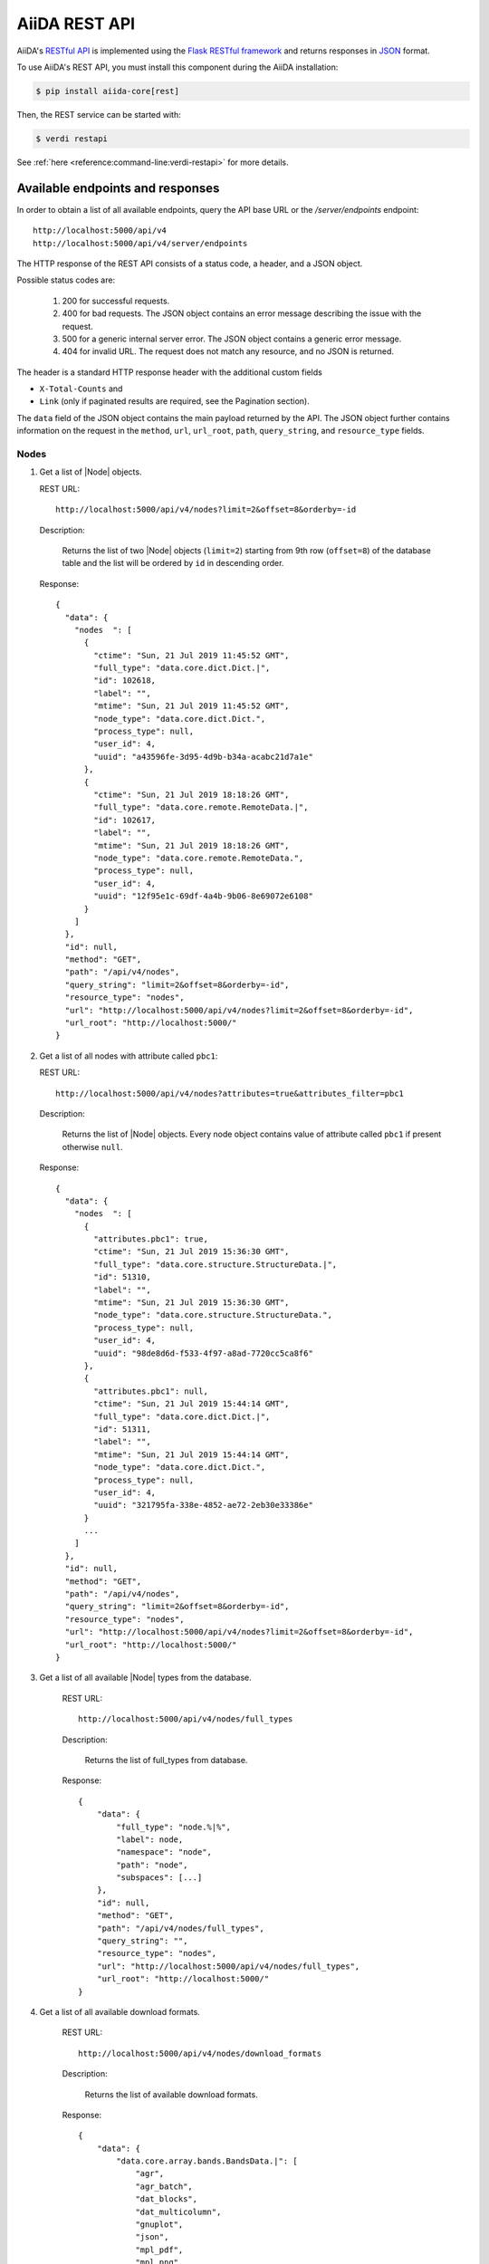 .. _reference:rest-api:

**************
AiiDA REST API
**************

AiiDA's `RESTful <https://en.wikipedia.org/wiki/Representational_state_transfer>`_ `API <https://en.wikipedia.org/wiki/Application_programming_interface>`_ is implemented using the `Flask RESTful framework <https://flask-restful.readthedocs.io/en/latest/>`_ and returns responses in `JSON <https://www.json.org/json-en.html>`_ format.

To use AiiDA's REST API, you must install this component during the AiiDA installation:

.. code-block:: console

  $ pip install aiida-core[rest]

Then, the REST service can be started with:

.. code-block:: console

  $ verdi restapi

See :ref:`here <reference:command-line:verdi-restapi>` for more details.

.. _reference:rest-api:endpoints-responses:

Available endpoints and responses
=================================

In order to obtain a list of all available endpoints, query the API base URL or the `/server/endpoints` endpoint::

           http://localhost:5000/api/v4
           http://localhost:5000/api/v4/server/endpoints

The HTTP response of the REST API consists of a status code, a header, and a JSON object.

Possible status codes are:

    #. 200 for successful requests.
    #. 400 for bad requests.
       The JSON object contains an error message describing the issue with the request.
    #. 500 for a generic internal server error.
       The JSON object contains a generic error message.
    #. 404 for invalid URL.
       The request does not match any resource, and no JSON is returned.

The header is a standard HTTP response header with the additional custom fields

* ``X-Total-Counts`` and
* ``Link`` (only if paginated results are required, see the Pagination section).

The ``data`` field of the JSON object contains the main payload returned by the API.
The JSON object further contains information on the request in the ``method``, ``url``, ``url_root``, ``path``, ``query_string``, and ``resource_type`` fields.

.. _restapi_apache:

Nodes
-----

#.  Get a list of |Node| objects.

    REST URL::

        http://localhost:5000/api/v4/nodes?limit=2&offset=8&orderby=-id

    Description:

        Returns the list of two |Node| objects (``limit=2``) starting from 9th row (``offset=8``) of the database table and the list will be ordered by ``id`` in descending order.

    Response::

        {
          "data": {
            "nodes  ": [
              {
                "ctime": "Sun, 21 Jul 2019 11:45:52 GMT",
                "full_type": "data.core.dict.Dict.|",
                "id": 102618,
                "label": "",
                "mtime": "Sun, 21 Jul 2019 11:45:52 GMT",
                "node_type": "data.core.dict.Dict.",
                "process_type": null,
                "user_id": 4,
                "uuid": "a43596fe-3d95-4d9b-b34a-acabc21d7a1e"
              },
              {
                "ctime": "Sun, 21 Jul 2019 18:18:26 GMT",
                "full_type": "data.core.remote.RemoteData.|",
                "id": 102617,
                "label": "",
                "mtime": "Sun, 21 Jul 2019 18:18:26 GMT",
                "node_type": "data.core.remote.RemoteData.",
                "process_type": null,
                "user_id": 4,
                "uuid": "12f95e1c-69df-4a4b-9b06-8e69072e6108"
              }
            ]
          },
          "id": null,
          "method": "GET",
          "path": "/api/v4/nodes",
          "query_string": "limit=2&offset=8&orderby=-id",
          "resource_type": "nodes",
          "url": "http://localhost:5000/api/v4/nodes?limit=2&offset=8&orderby=-id",
          "url_root": "http://localhost:5000/"
        }

#.  Get a list of all nodes with attribute called ``pbc1``:

    REST URL::

        http://localhost:5000/api/v4/nodes?attributes=true&attributes_filter=pbc1

    Description:

        Returns the list of |Node| objects.
        Every node object contains value of attribute called ``pbc1`` if present otherwise ``null``.

    Response::

        {
          "data": {
            "nodes  ": [
              {
                "attributes.pbc1": true,
                "ctime": "Sun, 21 Jul 2019 15:36:30 GMT",
                "full_type": "data.core.structure.StructureData.|",
                "id": 51310,
                "label": "",
                "mtime": "Sun, 21 Jul 2019 15:36:30 GMT",
                "node_type": "data.core.structure.StructureData.",
                "process_type": null,
                "user_id": 4,
                "uuid": "98de8d6d-f533-4f97-a8ad-7720cc5ca8f6"
              },
              {
                "attributes.pbc1": null,
                "ctime": "Sun, 21 Jul 2019 15:44:14 GMT",
                "full_type": "data.core.dict.Dict.|",
                "id": 51311,
                "label": "",
                "mtime": "Sun, 21 Jul 2019 15:44:14 GMT",
                "node_type": "data.core.dict.Dict.",
                "process_type": null,
                "user_id": 4,
                "uuid": "321795fa-338e-4852-ae72-2eb30e33386e"
              }
              ...
            ]
          },
          "id": null,
          "method": "GET",
          "path": "/api/v4/nodes",
          "query_string": "limit=2&offset=8&orderby=-id",
          "resource_type": "nodes",
          "url": "http://localhost:5000/api/v4/nodes?limit=2&offset=8&orderby=-id",
          "url_root": "http://localhost:5000/"
        }

#. Get a list of all available |Node| types from the database.

    REST URL::

        http://localhost:5000/api/v4/nodes/full_types

    Description:

        Returns the list of full_types from database.

    Response::

        {
            "data": {
                "full_type": "node.%|%",
                "label": node,
                "namespace": "node",
                "path": "node",
                "subspaces": [...]
            },
            "id": null,
            "method": "GET",
            "path": "/api/v4/nodes/full_types",
            "query_string": "",
            "resource_type": "nodes",
            "url": "http://localhost:5000/api/v4/nodes/full_types",
            "url_root": "http://localhost:5000/"
        }

#. Get a list of all available download formats.

    REST URL::

        http://localhost:5000/api/v4/nodes/download_formats

    Description:

        Returns the list of available download formats.

    Response::

        {
            "data": {
                "data.core.array.bands.BandsData.|": [
                    "agr",
                    "agr_batch",
                    "dat_blocks",
                    "dat_multicolumn",
                    "gnuplot",
                    "json",
                    "mpl_pdf",
                    "mpl_png",
                    "mpl_singlefile",
                    "mpl_withjson"
                ],
                "data.core.array.trajectory.TrajectoryData.|": [
                    "cif",
                    "xsf"
                ],
                "data.core.cif.CifData.|": [
                    "cif"
                ],
                "data.core.structure.StructureData.|": [
                    "chemdoodle",
                    "cif",
                    "xsf",
                    "xyz"
                ],
                "data.core.upf.UpfData.|": [
                    "upf"
                ]
            },
            "id": null,
            "method": "GET",
            "path": "/api/v4/nodes/download_formats",
            "query_string": "",
            "resource_type": "nodes",
            "url": "http://localhost:5000/api/v4/nodes/download_formats",
            "url_root": "http://localhost:5000/"
        }

#. Get the details of a single |Node| object.

    REST URL::

        http://localhost:5000/api/v4/nodes/12f95e1c

    Description:

        Returns the details of the |Node| object with ``uuid="12f95e1c..."``.

    Response::

        {
          "data": {
            "nodes  ": [
              {
                "ctime": "Sun, 21 Jul 2019 18:18:26 GMT",
                "full_type": "data.core.remote.RemoteData.|",
                "id": 102617,
                "label": "",
                "mtime": "Sun, 21 Jul 2019 18:18:26 GMT",
                "node_type": "data.core.remote.RemoteData.",
                "process_type": null,
                "user_id": 4,
                "uuid": "12f95e1c-69df-4a4b-9b06-8e69072e6108"
              }
            ]
          },
          "id": "12f95e1c",
          "method": "GET",
          "path": "/api/v4/nodes/12f95e1c",
          "query_string": "",
          "resource_type": "nodes",
          "url": "http://localhost:5000/api/v4/nodes/12f95e1c",
          "url_root": "http://localhost:5000/"
        }

#. Get the list of incoming of a specific |Node|.

    REST URL::

        http://localhost:5000/api/v4/nodes/de83b1/links/incoming?limit=2

    Description:

        Returns the list of the first two input nodes (``limit=2``) of the |Node| object with ``uuid="de83b#..."``.

    Response::

        {
          "data": {
            "incoming": [
              {
                "ctime": "Sun, 21 Jul 2019 08:02:23 GMT",
                "full_type": "data.core.dict.Dict.|",
                "id": 53770,
                "label": "",
                "link_label": "settings",
                "link_type": "input_calc",
                "mtime": "Sun, 21 Jul 2019 08:02:23 GMT",
                "node_type": "data.core.dict.Dict.",
                "process_type": null,
                "user_id": 4,
                "uuid": "31993382-c1ab-4822-a116-bd88697f2796"
              },
              {
                "ctime": "Fri, 28 Jun 2019 10:54:25 GMT",
                "full_type": "data.core.upf.UpfData.|",
                "id": 54502,
                "label": "",
                "link_label": "pseudos__N",
                "link_type": "input_calc",
                "mtime": "Fri, 28 Jun 2019 10:54:28 GMT",
                "node_type": "data.core.upf.UpfData.",
                "process_type": null,
                "user_id": 4,
                "uuid": "2e2df55d-27a5-4b34-bf7f-911b16da95f0"
              }
            ]
          },
          "id": "de83b1",
          "method": "GET",
          "path": "/api/v4/nodes/de83b1/links/incoming",
          "query_string": "limit=2",
          "resource_type": "nodes",
          "url": "http://localhost:5000/api/v4/nodes/de83b1/links/incoming?limit=2",
          "url_root": "http://localhost:5000/"
        }

#. Filter the incoming/outgoing of a |Node| by their full type.

    REST URL::

        http://localhost:5000/api/v4/nodes/de83b1/links/incoming?full_type="data.core.dict.Dict.|"

    Description:

        Returns the list of the *dict* incoming nodes of the |Node| object with ``uuid="de83b1..."``.

    Response::

        {
          "data": {
            "incoming": [
              {
                "ctime": "Sun, 21 Jul 2019 08:02:23 GMT",
                "full_type": "data.core.dict.Dict.|",
                "id": 53770,
                "label": "",
                "link_label": "settings",
                "link_type": "input_calc",
                "mtime": "Sun, 21 Jul 2019 08:02:23 GMT",
                "node_type": "data.core.dict.Dict.",
                "process_type": null,
                "user_id": 4,
                "uuid": "31993382-c1ab-4822-a116-bd88697f2796"
              }
            ]
          },
          "id": "de83b1",
          "method": "GET",
          "path": "/api/v4/nodes/de83b1/links/incoming",
          "query_string": "full_type=%22data.core.dict.Dict.|%22",
          "resource_type": "nodes",
          "url": "http://localhost:5000/api/v4/nodes/de83b1/links/incoming?full_type=\"data.core.dict.Dict.|\"",
          "url_root": "http://localhost:5000/"
        }

    REST URL::

        http://localhost:5000/api/v4/nodes/de83b1/links/outgoing?full_type="data.core.dict.Dict.|"

    Description:

        Returns the list of the *dict* outgoing nodes of the |Node| object with ``uuid="de83b1..."``.

    Response::

        {
          "data": {
            "outgoing": [
              {
                "ctime": "Sun, 21 Jul 2019 09:08:05 GMT",
                "full_type": "data.core.dict.Dict.|",
                "id": 67440,
                "label": "",
                "link_label": "output_parameters",
                "link_type": "create",
                "mtime": "Sun, 21 Jul 2019 09:08:05 GMT",
                "node_type": "data.core.dict.Dict.",
                "process_type": null,
                "user_id": 4,
                "uuid": "861e1108-33a1-4495-807b-8c5189ad74e3"
              }
            ]
          },
          "id": "de83b1",
          "method": "GET",
          "path": "/api/v4/nodes/de83b1/links/outgoing",
          "query_string": "full_type=%22data.core.dict.Dict.|%22",
          "resource_type": "nodes",
          "url": "http://localhost:5000/api/v4/nodes/de83b1/links/outgoing?full_type=\"data.core.dict.Dict.|\"",
          "url_root": "http://localhost:5000/"
        }

#. Getting the list of the attributes/extras of a specific |Node|.

    REST URL::

        http://localhost:5000/api/v4/nodes/ffe11/contents/attributes

    Description:

        Returns the list of all attributes of the |Node| object with ``uuid="ffe11..."``.

    Response::

        {
          "data": {
            "attributes": {
              "append_text": "",
              "input_plugin": "quantumespresso.pw",
              "is_local": false,
              "prepend_text": "",
              "remote_exec_path": "/project/espresso-5.1-intel/bin/pw.x"
            }
          },
          "id": "ffe11",
          "method": "GET",
          "path": "/api/v4/nodes/ffe11/contents/attributes",
          "query_string": "",
          "resource_type": "nodes",
          "url": "http://localhost:5000/api/v4/nodes/ffe11/contents/attributes",
          "url_root": "http://localhost:5000/"
        }

    REST URL::

        http://localhost:5000/api/v4/nodes/ffe11/contents/extras

    Description:

        Returns the list of all the extras of the |Node| object with ``uuid="ffe11..."``.

    Response::

        {
          "data": {
            "extras": {
              "trialBool": true,
              "trialFloat": 3.0,
              "trialInt": 34,
              "trialStr": "trial"
            }
          },
          "id": "ffe11",
          "method": "GET",
          "path": "/api/v4/nodes/ffe11/contents/extras",
          "query_string": "",
          "resource_type": "nodes",
          "url": "http://localhost:5000/api/v4/nodes/ffe11/contents/extras",
          "url_root": "http://localhost:5000/"
        }

#. Getting a user-defined list of attributes/extras of a specific |Node|.

    REST URL::

         http://localhost:5000/api/v4/nodes/ffe11/contents/attributes?attributes_filter=append_text,is_local

    Description:

        Returns a list of the attributes ``append_text`` and ``is_local`` of the |Node| object with ``uuid="ffe11..."``.

    Response::

        {
          "data": {
            "attributes": {
              "append_text": "",
              "is_local": false
            }
          },
          "id": "ffe11",
          "method": "GET",
          "path": "/api/v4/nodes/ffe11/contents/attributes",
          "query_string": "attributes_filter=append_text,is_local",
          "resource_type": "nodes",
          "url": "http://localhost:5000/api/v4/nodes/ffe11/contents/attributes?attributes_filter=append_text,is_local",
          "url_root": "http://localhost:5000/"
        }

    REST URL::

        http://localhost:5000/api/v4/nodes/ffe11/contents/extras?extras_filter=trialBool,trialInt

    Description:

        Returns a list of the extras ``trialBool`` and ``trialInt`` of the |Node| object with ``uuid="ffe11..."``.

    Response::

        {
          "data": {
            "extras": {
              "trialBool": true,
              "trialInt": 34
            }
          },
          "id": "ffe11",
          "method": "GET",
          "path": "/api/v4/nodes/ffe11/contents/extras",
          "query_string": "extras_filter=trialBool,trialInt",
          "resource_type": "nodes",
          "url": "http://localhost:5000/api/v4/nodes/ffe11/contents/extras?extras_filter=trialBool,trialInt",
          "url_root": "http://localhost:5000/"
        }

#. Get comments of specific |Node|.

    REST URL::

        http://localhost:5000/api/v4/nodes/ffe11/contents/comments

    Description:

        Returns comments of the given |Node|.

    Response::

        {
            "data": {
                "comments": ["This is test comment.", "Add another comment."]
            },
            "id": "ffe11",
            "method": "GET",
            "path": "/api/v4/nodes/ffe11/contents/comments/",
            "query_string": "",
            "resource_type": "nodes",
            "url": "http://localhost:5000/api/v4/nodes/ffe11/contents/comments/",
            "url_root": "http://localhost:5000/"
        }

#. Get list of all the files/directories from the repository of a specific |Node|.

    REST URL::

        http://localhost:5000/api/v4/nodes/ffe11/repo/list

    Description:

        Returns a list of all the files/directories from node repository

    Response::

        {
            "data": {
                "repo_list": [
                    {
                        "name": ".aiida",
                        "type": "DIRECTORY"
                    },
                    {
                        "name": "_aiidasubmit.sh",
                        "type": "FILE"
                    },
                    {
                        "name": "aiida.in",
                        "type": "FILE"
                    },
                    {
                        "name": "out",
                        "type": "DIRECTORY"
                    },
                    {
                        "name": "pseudo",
                        "type": "DIRECTORY"
                    }
                ]
            },
            "id": "ffe11",
            "method": "GET",
            "path": "/api/v4/nodes/ffe11/repo/list/",
            "query_string": "",
            "resource_type": "nodes",
            "url": "http://localhost:5000/api/v4/nodes/ffe11/repo/list/",
            "url_root": "http://localhost:5000/"
        }

#. Download a file from the repository of a |Node|.

    REST URL::

        http://localhost:5000/api/v4/nodes/ffe11/repo/contents?filename="aiida.in"

    Description:

        Downloads the file ``aiida.in`` from node repository

    Response::

        It downloads the file.

#. There are specific download formats (check ``nodes/download_formats`` endpoint) available to download different types of nodes.
    This endpoint is used to download file in given format.

    REST URL::

        http://localhost:5000/api/v4/nodes/fafdsf/download?download_format=xsf

    Description:

        Downloads structure node of uuid=fafdsf in ``xsf`` format

    Response::

        It downloads the file.

Processes
---------

1.  Get the report of a |ProcessNode|.

    REST URL::

        http://localhost:5000/api/v4/processes/8b95cd85/report

    Description:

        Returns report of process of ``uuid="8b95cd85-...."``

    Response::

        {
            "data": {
                "logs": []
            },
            "id": "8b95cd85",
            "method": "GET",
            "path": "/api/v4/processes/8b95cd85/report",
            "query_string": "",
            "resource_type": "processes",
            "url": "http://localhost:5000/api/v4/processes/8b95cd85/report",
            "url_root": "http://localhost:5000/"
        }

CalcJobs
--------

1.  Get a list of input or output files of given |CalcJobNode|.

    REST URL::

        http://localhost:5000/api/v4/calcjobs/sffs241j/input_files

    Description:

        Returns a list of all input files of given |CalcJobNode| of ``uuid="sffs241j-...."``

    Response::

        {
            "data": [
                {
                    "name": ".aiida",
                    "type": "DIRECTORY"
                },
                {
                    "name": "_aiidasubmit.sh",
                    "type": "FILE"
                },
                {
                    "name": "aiida.in",
                    "type": "FILE"
                },
                {
                    "name": "out",
                    "type": "DIRECTORY"
                },
                ...
            ],
            "id": "sffs241j",
            "method": "GET",
            "path": "/api/v4/calcjobs/sffs241j/input_files",
            "query_string": "",
            "resource_type": "calcjobs",
            "url": "http://localhost:5000/api/v4/calcjobs/sffs241j/input_files",
            "url_root": "http://localhost:5000/"
        }

Computers
---------

1. Get a list of |Computer| objects.

    REST URL::

        http://localhost:5000/api/v4/computers?limit=3&offset=2&orderby=id

    Description:

        Returns the list of three |Computer| objects (``limit=3``) starting from the 3rd row (``offset=2``) of the database table.
        The list will be ordered by ascending values of ``id``.

    Response::

        {
          "data": {
            "computers": [
              {
                "description": "Alpha Computer",
                "hostname": "alpha.aiida.net",
                "id": 3,
                "name": "Alpha",
                "scheduler_type": "core.slurm",
                "transport_type": "core.ssh",
                "uuid": "9b5c84bb-4575-4fbe-b18c-b23fc30ec55e"
              },
              {
                "description": "Beta Computer",
                "hostname": "beta.aiida.net",
                "id": 4,
                "name": "Beta",
                "scheduler_type": "core.slurm",
                "transport_type": "core.ssh",
                "uuid": "5d490d77-638d-4d4b-8288-722f930783c8"
              },
              {
                "description": "Gamma Computer",
                "hostname": "gamma.aiida.net",
                "id": 5,
                "name": "Gamma",
                "scheduler_type": "core.slurm",
                "transport_type": "core.ssh",
                "uuid": "7a0c3ff9-1caf-405c-8e89-2369cf91b634"
              }
            ]
          },
          "id": null,
          "method": "GET",
          "path": "/api/v4/computers",
          "query_string": "limit=3&offset=2&orderby=id",
          "resource_type": "computers",
          "url": "http://localhost:5000/api/v4/computers?limit=3&offset=2&orderby=id",
          "url_root": "http://localhost:5000/"
        }

2. Get details of a single |Computer| object:

    REST URL::

        http://localhost:5000/api/v4/computers/5d490d77

    Description:

        Returns the details of the |Computer| object ``uuid="5d490d77-638d..."``.

    Response::

        {
          "data": {
            "computers": [
              {
                "description": "Beta Computer",
                "hostname": "beta.aiida.net",
                "id": 4,
                "name": "Beta",
                "scheduler_type": "core.slurm",
                "transport_type": "core.ssh",
                "uuid": "5d490d77-638d-4d4b-8288-722f930783c8"
              }
            ]
          },
          "id": null,
          "method": "GET",
          "path": "/api/v4/computers/5d490d77",
          "query_string": "",
          "resource_type": "computers",
          "url": "http://localhost:5000/api/v4/computers/5d490d77",
          "url_root": "http://localhost:5000/"
        }


Users
-----

1. Getting a list of the |User| s

    REST URL::

        http://localhost:5000/api/v4/users/

    Description:

        Returns a list of all the |User| objects.

    Response::

        {
          "data": {
            "users": [
              {
                "first_name": "AiiDA",
                "id": 1,
                "institution": "",
                "last_name": "Daemon"
              },
              {
                "first_name": "Gengis",
                "id": 2,
                "institution": "",
                "last_name": "Khan"
              }
            ]
          },
          "id": null,
          "method": "GET",
          "path": "/api/v4/users/",
          "query_string": "",
          "resource_type": "users",
          "url": "http://localhost:5000/api/v4/users/",
          "url_root": "http://localhost:5000/"
        }

2. Getting a list of |User| s whose first name starts with a given string

    REST URL::

        http://localhost:5000/api/v4/users/?first_name=ilike="aii%"

    Description:

        Returns a lists of the |User| objects whose first name starts with ``"aii"``, regardless the case of the characters.

    Response::

        {
          "data": {
            "users": [
              {
                "first_name": "AiiDA",
                "id": 1,
                "institution": "",
                "last_name": "Daemon"
              }
            ]
          },
          "id": null,
          "method": "GET",
          "path": "/api/v4/users/",
          "query_string": "first_name=ilike=%22aii%%22",
          "resource_type": "users",
          "url": "http://localhost:5000/api/v4/users/?first_name=ilike=\"aii%\"",
          "url_root": "http://localhost:5000/"
        }

Groups
------

1. Getting a list of |Group| s

    REST URL::

        http://localhost:5000/api/v4/groups/?limit=10&orderby=-user_id

    Description:

        Returns the list of ten |Group| objects (``limit=10``) starting from the 1st row of the database table (``offset=0``) and the list will be ordered by ``user_id`` in descending order.

    Response::

        {
          "data": {
            "groups": [
              {
                "description": "",
                "id": 104,
                "label": "SSSP_new_phonons_0p002",
                "type_string": "",
                "user_id": 2,
                "uuid": "7c0e0744-8549-4eea-b1b8-e7207c18de32"
              },
              {
                "description": "",
                "id": 102,
                "label": "SSSP_cubic_old_phonons_0p025",
                "type_string": "",
                "user_id": 1,
                "uuid": "c4e22134-495d-4779-9259-6192fcaec510"
              },
              ...

            ]
          },
          "id": null,
          "method": "GET",
          "path": "/api/v4/groups/",
          "query_string": "limit=10&orderby=-user_id",
          "resource_type": "groups",
          "url": "http://localhost:5000/api/v4/groups/?limit=10&orderby=-user_id",
          "url_root": "http://localhost:5000/"
        }

2. Getting the details of a specific group

    REST URL::

        http://localhost:5000/api/v4/groups/a6e5b

    Description:

        Returns the details of the |Group| object with ``uuid="a6e5b..."``.

    Response::

        {
          "data": {
            "groups": [
              {
                "description": "GBRV US pseudos, version 1.2",
                "id": 23,
                "label": "GBRV_1.2",
                "type_string": "data.core.upf.family",
                "user_email": "aiida@theossrv5.epfl.ch",
                "user_id": 2,
                "uuid": "a6e5b6c6-9d47-445b-bfea-024cf8333c55"
              }
            ]
          },
          "id": "a6e5b,
          "method": "GET",
          "path": "/api/v4/groups/a6e5b",
          "query_string": "",
          "resource_type": "groups",
          "url": "http://localhost:5000/api/v4/groups/a6e5b",
          "url_root": "http://localhost:5000/"
        }

Querybuilder
------------

    REST URL::

        http://localhost:5000/api/v4/querybuilder

    Description:

        Posts a query to the database. The content of the query is passed in a attached JSON file.

To use this endpoint, you need a http operator that allows to pass attachments.
We will demonstrate two options, the `HTTPie <https://httpie.io/>`_ (to use in the terminal) and the python library `Requests <https://requests.readthedocs.io/en/latest/>`_ (to use in python).

Option 1: HTTPie

  Install `HTTPie <https://httpie.io/>`_ by typing in the terminal:

  .. code-block:: console

    $ pip install httpie

  Then execute the REST API call with

  .. code-block:: console

    $ http localhost:5000/api/v4/querybuilder < my_query.json

  where ``my_query.json`` is the file containing the query dictionary of in the json format.

  Response:

  .. dropdown::

    .. code-block:: python

      {
          "data": {
              "Code_1": [
                  {
                      "attributes": {
                          "append_text": " ",
                          "input_plugin": "quantumespresso.ph",
                          "is_local": false,
                          "prepend_text": "ulimit -s unlimited",
                          "remote_exec_path": "/home/ubuntu/codes/q-e/bin/ph.x"
                      },
                      "ctime": "Wed, 16 Dec 2020 11:50:03 GMT",
                      "dbcomputer_id": 1,
                      "description": "phonon quantum_espresso v6.6",
                      "extras": {
                          "_aiida_hash": "045368af9cfeafa6fe3b0c6707e71b85cbef4fec55514ad0068c3ff19193e11f",
                          "hidden": false
                      },
                      "full_type": "data.code.Code.|",
                      "id": 3428,
                      "label": "q-e_6.6_ph",
                      "mtime": "Wed, 16 Dec 2020 11:50:03 GMT",
                      "node_type": "data.code.Code.",
                      "process_type": null,
                      "user_id": 1,
                      "uuid": "7565cf2a-8219-4c2b-bbae-9c6cd3d95aa2"
                  },
                  {
                      "attributes": {
                          "append_text": " ",
                          "input_plugin": "quantumespresso.pp",
                          "is_local": false,
                          "prepend_text": "ulimit -s unlimited",
                          "remote_exec_path": "/home/ubuntu/codes/q-e/bin/pp.x"
                      },
                      "ctime": "Mon, 14 Dec 2020 16:44:20 GMT",
                      "dbcomputer_id": 1,
                      "description": "postproc quantum_espresso v6.6",
                      "extras": {
                          "_aiida_hash": "1dca299bb587e002ac7aa745b5fd0b8893105dc0a16acefdfbc6188637dad05f",
                          "hidden": false
                      },
                      "full_type": "data.code.Code.|",
                      "id": 1822,
                      "label": "q-e_6.6_pp",
                      "mtime": "Mon, 14 Dec 2020 16:44:20 GMT",
                      "node_type": "data.code.Code.",
                      "process_type": null,
                      "user_id": 1,
                      "uuid": "a1b0530d-1a8d-413c-a4bd-af79868926c8"
                  },
                  {
                      "attributes": {
                          "append_text": " ",
                          "input_plugin": "quantumespresso.pw",
                          "is_local": false,
                          "prepend_text": "ulimit -s unlimited",
                          "remote_exec_path": "/home/ubuntu/codes/q-e/bin/pw.x"
                      },
                      "ctime": "Thu, 19 Nov 2020 14:38:42 GMT",
                      "dbcomputer_id": 1,
                      "description": "quantum_espresso v6.6",
                      "extras": {
                          "_aiida_hash": "e714b9e79656a0cf1c24d19a92f3553c3052d103b4f5b25bd2ae89581cb4886e",
                          "hidden": false
                      },
                      "full_type": "data.code.Code.|",
                      "id": 1,
                      "label": "q-e_6.6_pw",
                      "mtime": "Thu, 19 Nov 2020 14:38:42 GMT",
                      "node_type": "data.code.Code.",
                      "process_type": null,
                      "user_id": 1,
                      "uuid": "e48ec85b-3034-435b-ac96-d5ba37df393e"
                  }
              ]
          },
          "method": "POST",
          "path": "/api/v4/querybuilder",
          "query_string": "",
          "resource_type": "QueryBuilder",
          "url": "http://localhost:5000/api/v4/querybuilder",
          "url_root": "http://localhost:5000/"
      }

  The easiest way to construct the query json file is by using the :ref:`QueryBuilder <topics:database:advancedquery>` from AiiDA as we will demonstrate next.
  Open a ``verdi shell`` section:

  .. code-block:: console

    $ verdi shell

  Build your query and save it in a file:

  .. code-block:: ipython

    In [1]: qb = QueryBuilder()

    In [2]: qb.append(Code)
    Out[2]: <aiida.orm.querybuilder.QueryBuilder at 0x7f2bbeedd700>

    In [3]: qb_dict = qb.queryhelp

    In [4]: import json

    In [5]: with open('my_query.json', 'w') as file:
      ...:     json.dump(qb_dict, file)

  Check the content of the ``my_query.json``:

  .. code-block:: python

    {
      "path": [
        {
          "entity_type": "data.code.Code.",
          "tag": "Code_1",
          "joining_keyword": null,
          "joining_value": null,
          "outerjoin": false,
          "edge_tag": null
        }
      ],
      "filters": {
        "Code_1": {
          "node_type": {
            "like": "data.code.%"
          }
        }
      },
      "project": {
        "Code_1": []
      },
      "order_by": {},
      "limit": null,
      "offset": null
    }

Option 2: Resquests library (all python approach)

  Here is a short example on how to do it in python:

  .. code-block:: python

    from aiida.orm import QueryBuilder, Code
    from aiida import load_profile
    import requests

    load_profile('my_profile')

    qb = QueryBuilder()
    qb.append(Code)

    qb_dict = qb.queryhelp

    response = requests.post('http://localhost:5000/api/v4/querybuilder/', json=qb_dict)

    response.json()

  One should then have the same response as before.


.. _reference:rest-api:pagination:

Pagination
==========

Pages of 20 results each are accessed by appending ``/page/2`` (2nd page) to the URL path.
The page limit can be controlled via the ``perpage=(PERPAGE)`` query string (maximum page limit is 400).
Examples::

    http://localhost:5000/api/v4/computers/page/1?
    http://localhost:5000/api/v4/computers/page/1?perpage=5
    http://localhost:5000/api/v4/computers/page

If no page number is specified, the system redirects the request to page 1.
When pagination is used, the **header** of the response contains two more non-empty fields:

    - ``X-Total-Counts`` (custom field): the total number of results returned by the query, i.e. the sum of the results of all pages.
    - ``Links``: links to the first, previous, next, and last page. Suppose that you send a request whose results fill 8 pages.
      Then the value of the ``Links`` field would look like::

            <\http://localhost:5000/.../page/1?... >; rel=first,
            <\http://localhost:5000/.../page/3?... >; rel=prev,
            <\http://localhost:5000/.../page/5?... >; rel=next,
            <\http://localhost:5000/.../page/8?... >; rel=last

Besides pagination, the number of results can also be controlled using the ``limit`` and ``offset`` filters, see :ref:`below <reference:rest-api:filtering:unique>`.


.. _reference:rest-api:filtering:

Filtering results
=================

The filter query string is formed by one or more **fields**, separated by the special character ``&``.

Each field has the form (``key``)(``operator``)(``value``).

.. note:: Fields can only contain alphanumeric characters plus ``_``, and the first character cannot be a number (similar to Python variable names).
.. note:: In the following *id* is a synonym for the *PK* used in other sections of the documentation.

.. _reference:rest-api:filtering:unique:

Filter keys
-----------

Unique filters can be specified only once in a query string.
All of them must be followed by the operator ``=``.

.. list-table:: Unique filters
    :header-rows: 1

    * - Filter key
      - Description

    * - ``limit``
      - Number of results (integer).

    * - ``offset``
      - Skips the first ``offset`` results (integer).

    * - ``perpage``
      - How many results to show per page (integer).

    * - ``orderby``
      - ``+<property>`` for ascending order and ``-<property>`` for descending order (``<property`` defaults to ascending).
        Ascending (descending) order for strings corresponds to alphabetical (reverse-alphabetical) order, whereas for datetime objects it corresponds to chronological (reverse-chronological) order.
        Examples::

            http://localhost:5000/api/v4/computers?orderby=+id
            http://localhost:5000/api/v4/computers?orderby=+name
            http://localhost:5000/api/v4/computers?orderby=-uuid

    * - ``attributes_filter``
      - A comma-separated list of attributes to return.
        Use together with ``attributes=true``.
        Available in the endpoints ``/contents/attributes`` and ``/nodes``.
        Example::

            http://localhost:5000/api/v4/nodes/4fb10ef1/contents/attributes?attributes_filter=append_text,prepend_text

    * - ``extras_filter``
      - Similar to ``attributes_filter`` but for extras. It is used in the endpoints ``/contents/extras`` and ``/nodes``.

    * - ``attributes``
      - Pass ``true`` in order to return attributes in the ``/nodes`` endpoint (excluded by default).

    * - ``extras``
      - Pass ``true`` in order to return extras in the ``/nodes`` endpoint (excluded by default).

    * - ``download_format``
      - to specify download format in ``/download`` endpoint.

    * - ``download``
      - in ``/download`` endpoint, if ``download=false`` it displays the content in the browser instead of downloading a file.

    * - ``filename``
      - this filter is used to pass file name in ``/repo/list`` and ``/repo/contents`` endpoint.

    * - ``tree_in_limit``
      - specifies the limit on tree incoming nodes.

    * - ``tree_out_limit``
      - specifies the limit on tree outgoing nodes.

Regular filters can be compounded, requiring all specified filters to apply.

.. list-table:: Regular filters
    :header-rows: 1

    * - Filter key
      - Value type
      - Supported resources

    * - ``attributes``
      - string
      - nodes
    * - ``ctime``
      - datetime
      - nodes
    * - ``description``
      - string
      - computers, groups, nodes
    * - ``email`` \*
      - string
      - users
    * - ``first_name``
      - string
      - users
    * - ``full_type``
      - string
      - nodes
    * - ``hostname``
      - string
      - computers
    * - ``id``
      - integer
      - users, computers, groups, nodes
    * - ``institution``
      - string
      - users
    * - ``label``
      - string
      - groups, nodes
    * - ``last_name``
      - string
      - users
    * - ``mtime``
      - datetime
      - nodes
    * - ``name``
      - string
      - computers
    * - ``node_type``
      - string
      - nodes
    * - ``scheduler_type``
      - string
      - computers
    * - ``transport_type``
      - string
      - computers
    * - ``type_string``
      - string
      - groups
    * - ``user_id``
      - integer
      - groups
    * - ``uuid``
      - string
      - computers, groups, nodes


\* Key filtered out in response of the ``/users/`` endpoint privacy reasons.

.. note:: Node types are specified by a string that defines their position in the AiiDA source tree, ending with a dot.
    Examples:

    - ``node_type="data.core.code.Code."`` selects only objects of type |Code|.
    - ``node_type="data.core.remote.RemoteData."`` selects only objects of type :py:class:`~aiida.orm.RemoteData`.

.. note:: When using the *links/incoming* (*links/outgoing*) endpoints in combination with one or more filters, the filters are applied to the incoming (outgoing) nodes of the selected *id*.
    For example, the request::

            http://localhost:5000/api/v4/nodes/a67fba41/links/outgoing?full_type="data.core.dict.Dict.|"

    would first search for the outgoing of the node with *uuid* starting with "a67fba41" and then select only those nodes of full_type *data.core.core.dict.Dict.|*.



Filter operators
----------------

The operators supported by a specific filter key are uniquely determined by the value type associated with that key.

For example, a key that requires a boolean value admits only the identity operator ``=``, whereas an integer value enables the usage of the comparison operators ``=``, ``<``, ``<=``, ``>``, ``>=`` plus the membership operator ``=in=``:

.. list-table:: Filter operators
    :header-rows: 1

    * - Operator
      - Meaning
      - Accepted value types
    * - ``=``
      - identity
      - integers, strings, bool, datetime
    * - ``>``
      - greater than
      - integers, strings, datetime
    * - ``<``
      - less than
      - integers, strings, datetime
    * - ``>=``
      - greater than or equal to
      - integers, strings, datetime
    * - ``<=``
      - less than or equal to
      - integers, strings, datetime
    * - ``=like=``
      - pattern matching
      - strings
    * - ``=ilike=``
      - case-insensitive pattern matching
      - strings
    * - ``=in=``
      - identity with one element of a list
      - integers, strings, datetime


Pattern matching
^^^^^^^^^^^^^^^^

The pattern matching operators ``=like=`` and ``=ilike=`` must be followed by the pattern definition, namely, a string where two characters assume special meaning:

    1. ``%`` is used to replace an arbitrary sequence of characters, including no characters.
    2. ``_`` is used to replace one or zero characters.

.. note:: When special characters are required verbatim, escape them by pre-pending a backslash ``\``.

.. list-table:: Pattern matching with ``=like=`` and ``=ilike=``
    :header-rows: 1

    * - Filter
      - Matches
      - Doesn't match
    * -  ``name=like="a%d_"``
      -  "aiida"
      -  "AiiDA"
    * -  ``name=ilike="a%d_"``
      -  "aiida", "AiiDA"
      -
    * -  ``name=like="a_d_"``
      -
      -  "aiida"
    * -  ``name=like="aii%d_a"``
      -  "aiida"
      -
    * -  ``uuid=like="cdfd48%"``
      - "cdfd48f9-7ed2-4969-ba06-09c752b83d2"
      -
    * - ``description=like="This calculation is %\% useful"``
      - "This calculation is 100% useful"
      -

Membership
^^^^^^^^^^

The membership operator ``=in=`` has to be followed by a comma-separated list of values of the same type.
The condition is fulfilled if the column value of an object is an element of the list.

Examples::

    http://localhost:5000/api/v4/nodes?id=in=45,56,78
    http://localhost:5000/api/v4/computers/?scheduler_type=in="core.slurm","core.pbs"

Comparison
^^^^^^^^^^^^^^^^^^^^

The comparison operators ``<``, ``>``, ``<=``, ``>=`` assume natural ordering for integers, (case-insensitive) alphabetical ordering for strings, and chronological ordering for datetime values.

Examples:

    - ``http://localhost:5000/api/v4/nodes?id>578`` selects the nodes having an id larger than 578.
    - ``http://localhost:5000/api/v4/users/?last_name<="m"`` selects only the users whose last name begins with a character in the range [a-m].


Filter value types
------------------

Filter values should be specified as follows:

.. list-table:: Filter value types
    :header-rows: 1

    * - Value type
      - Description

    * - ``bool``
      - Either ``true`` or ``false`` (lower case).

    * - ``datetime``
      -
        Datetime objects expressed in the format ``(DATE)T(TIME)(SHIFT)`` where ``(SHIFT)`` is the time difference with respect to the UTC time.
        This is required to avoid any problem arising from comparing datetime values expressed in different time zones.
        The formats of each field are:

        1. ``YYYY-MM-DD`` for ``(DATE)`` (mandatory).
        2. ``HH:MM:SS`` for ``(TIME)`` (optional). The formats ``HH`` and ``HH:MM`` are supported too.
        3. ``+/-HH:MM`` for ``(SHIFT)`` (optional, if present requires ``(TIME)`` to be specified).
           The format ``+/-HH`` is allowed too. If no shift is specified UTC time is assumed.
           The shift format follows the general convention that eastern (western) shifts are positive (negative).
           The API is unaware of daylight saving times so the user is required to adjust the shift to take them into account.

        This format is ``ISO-8601`` compliant.
        Note that date and time fields have to be separated by the character ``T``.
        Examples::

            http://localhost:5000/api/v4/nodes?ctime>2019-04-23T05:45+03:45
            http://localhost:5000/api/v4/nodes?ctime<2019-04-23T05:45
            http://localhost:5000/api/v4/nodes?mtime>=2019-04-23

    * - ``integer``
      - Positive integer numbers.

    * - ``string``
      - Text enclosed in double quotes.
        If the string contains double quotes those have to be escaped as ``""`` (two double quotes).
        Note that in the unlikely occurrence of a sequence of double quotes you will have to escape it by writing twice as many double quotes.


.. |Computer| replace:: :py:class:`~aiida.orm.computers.Computer`
.. |Code| replace:: :py:class:`~aiida.orm.Code`
.. |Node| replace:: :py:class:`~aiida.orm.Node`
.. |ProcessNode| replace:: :py:class:`~aiida.orm.ProcessNode`
.. |CalcJobNode| replace:: :py:class:`~aiida.orm.CalcJobNode`
.. |User| replace:: :py:class:`~aiida.orm.users.User`
.. |Group| replace:: :py:class:`~aiida.orm.groups.Group`
